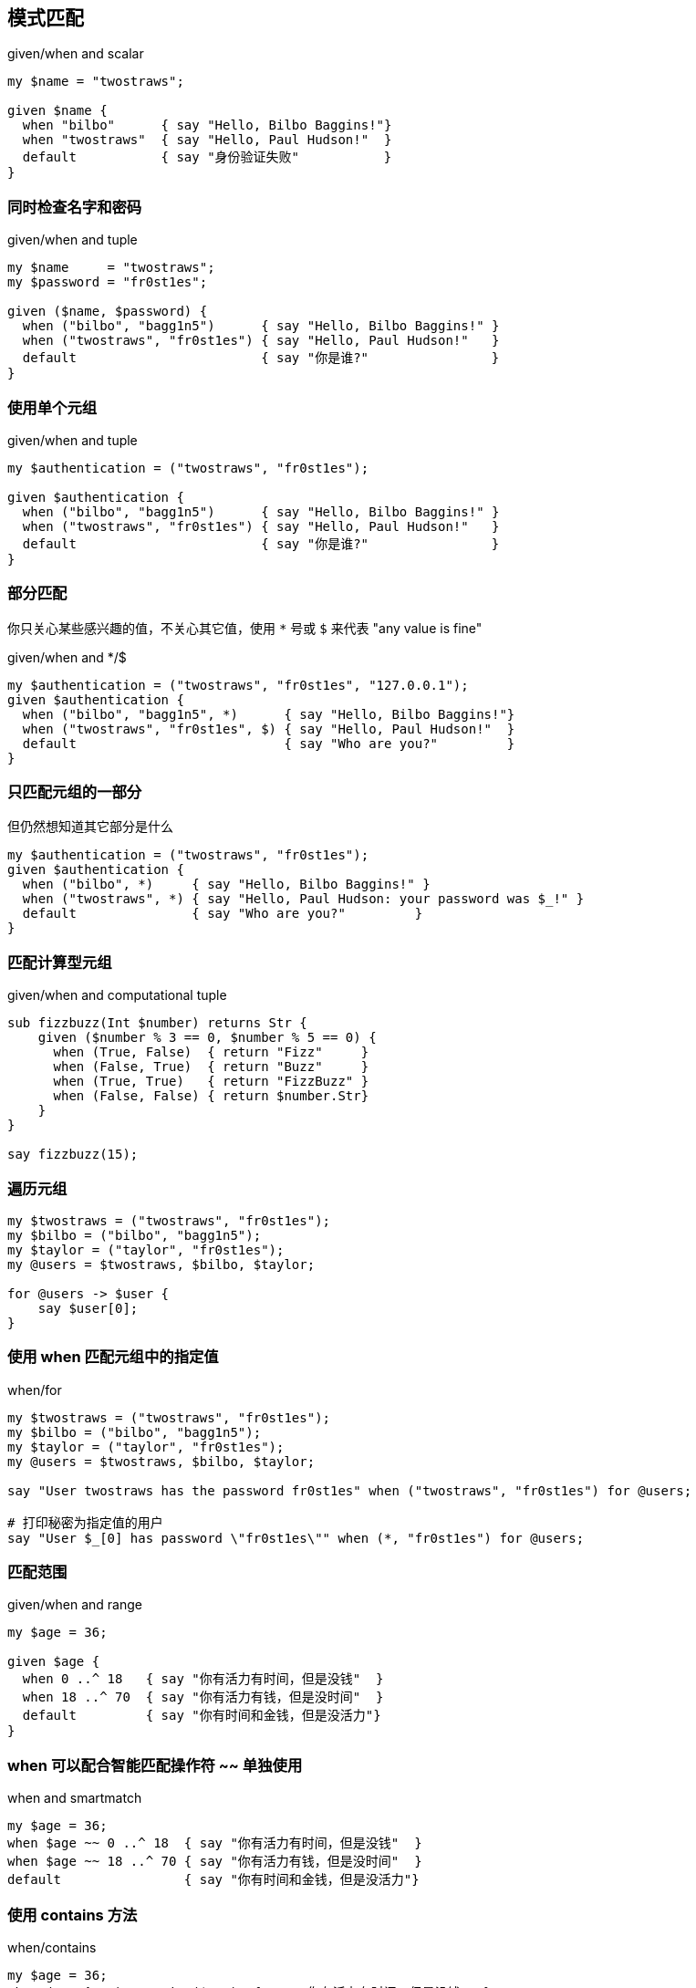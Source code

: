 == 模式匹配

[source,raku]
.given/when and scalar
----
my $name = "twostraws";

given $name {
  when "bilbo"      { say "Hello, Bilbo Baggins!"}
  when "twostraws"  { say "Hello, Paul Hudson!"  }
  default           { say "身份验证失败"           }
}
----


=== 同时检查名字和密码

[source,raku]
.given/when and tuple
----
my $name     = "twostraws";
my $password = "fr0st1es";

given ($name, $password) {
  when ("bilbo", "bagg1n5")      { say "Hello, Bilbo Baggins!" }
  when ("twostraws", "fr0st1es") { say "Hello, Paul Hudson!"   }
  default                        { say "你是谁?"                }
}
----


=== 使用单个元组

[source,raku]
.given/when and tuple
----
my $authentication = ("twostraws", "fr0st1es");

given $authentication {
  when ("bilbo", "bagg1n5")      { say "Hello, Bilbo Baggins!" }
  when ("twostraws", "fr0st1es") { say "Hello, Paul Hudson!"   }
  default                        { say "你是谁?"                }
}
----


=== 部分匹配

你只关心某些感兴趣的值，不关心其它值，使用 `*` 号或 `$` 来代表 "any value is fine"

[source,raku]
.given/when and */$
----
my $authentication = ("twostraws", "fr0st1es", "127.0.0.1");
given $authentication {
  when ("bilbo", "bagg1n5", *)      { say "Hello, Bilbo Baggins!"}
  when ("twostraws", "fr0st1es", $) { say "Hello, Paul Hudson!"  }
  default                           { say "Who are you?"         }
}
----


=== 只匹配元组的一部分

但仍然想知道其它部分是什么

[source,raku]
----
my $authentication = ("twostraws", "fr0st1es");
given $authentication {
  when ("bilbo", *)     { say "Hello, Bilbo Baggins!" }
  when ("twostraws", *) { say "Hello, Paul Hudson: your password was $_!" }
  default               { say "Who are you?"         }
}
----


=== 匹配计算型元组

[source,raku]
.given/when and computational tuple
----
sub fizzbuzz(Int $number) returns Str {
    given ($number % 3 == 0, $number % 5 == 0) {
      when (True, False)  { return "Fizz"     }
      when (False, True)  { return "Buzz"     }
      when (True, True)   { return "FizzBuzz" }
      when (False, False) { return $number.Str}
    }
}

say fizzbuzz(15);
----


=== 遍历元组


[source,raku]
----
my $twostraws = ("twostraws", "fr0st1es");
my $bilbo = ("bilbo", "bagg1n5");
my $taylor = ("taylor", "fr0st1es");
my @users = $twostraws, $bilbo, $taylor;

for @users -> $user {
    say $user[0];
}
----

=== 使用 when 匹配元组中的指定值


[source,raku]
.when/for
----
my $twostraws = ("twostraws", "fr0st1es");
my $bilbo = ("bilbo", "bagg1n5");
my $taylor = ("taylor", "fr0st1es");
my @users = $twostraws, $bilbo, $taylor;

say "User twostraws has the password fr0st1es" when ("twostraws", "fr0st1es") for @users;

# 打印秘密为指定值的用户
say "User $_[0] has password \"fr0st1es\"" when (*, "fr0st1es") for @users;
----


=== 匹配范围


[source,raku]
.given/when and range
----
my $age = 36;

given $age {
  when 0 ..^ 18   { say "你有活力有时间，但是没钱"  }
  when 18 ..^ 70  { say "你有活力有钱，但是没时间"  }
  default         { say "你有时间和金钱，但是没活力"}
}
----


=== when 可以配合智能匹配操作符 ~~ 单独使用


[source,raku]
.when and smartmatch
----
my $age = 36;
when $age ~~ 0 ..^ 18  { say "你有活力有时间，但是没钱"  }
when $age ~~ 18 ..^ 70 { say "你有活力有钱，但是没时间"  }
default                { say "你有时间和金钱，但是没活力"}
----

=== 使用 contains 方法

[source,raku]
.when/contains
----
my $age = 36;
when (0 ..^ 18).contains($age)  { say "你有活力有时间，但是没钱"  }
when (18 ..^ 70).contains($age) { say "你有活力有钱，但是没时间"  }
default                         { say "你有时间和金钱，但是没活力"}
----

=== 匹配元组中的范围


[source,raku]
.given/when and range
----
my $user = ("twostraws", "fr0st1es", 36);
given $user {
  my $name = $user[0];
  when ($name, *, 0 ..^ 18)  { say "$name 有活力有时间，但是没钱"  }
  when ($name, *, 18 ..^ 70) { say "$name 有活力有钱，但是没时间"  }
  when ($name, *, *)         { say "$name 有时间和金钱,但是没活力" }
}
----


=== 枚举


[source,raku]
.given/when and enum
----
enum WeatherType <Cloudy Sunny Windy>;
my $today = WeatherType::Cloudy;

given $today {
  when WeatherType::Cloudy { say "多云" }
  when WeatherType::Sunny  { say "晴天" }
  when WeatherType::Windy  { say "有风" }
}
----

=== 使用 if 语句

[source,raku]
.if and enum
----
if $today ~~ WeatherType::Cloudy { say "多云" }
----


=== 关联值

[source,raku]
.given/when and enum with associated value
----
enum WeatherType  (
    Cloudy => 100,
    Sunny  => 50,
    Windy  => 30
);

my $today = WeatherType::Windy;
given $today {
  when WeatherType::Cloudy { say 20*Cloudy }
  when WeatherType::Sunny  { say 10*Sunny  }
  when WeatherType::Windy  { say 12*Windy  }
}
----


=== when 从句

[source,raku]
.when/for clause
----
my @numbers = 1..10;
.say when $_ % 2 == 1 for @numbers;

my @celebrities = "Michael Jackson", "Taylor Swift", "MichaelCaine", "Adele Adkins", "Michael Jordan";
.say when /^Michael/ for @celebrities;     # 使用正则表达式
.say when $_.chars > 12 for @celebrities;  # 调用方法
.say when /^Michael/ and $_.chars >12 for @celebrities; # 复合条件
----

